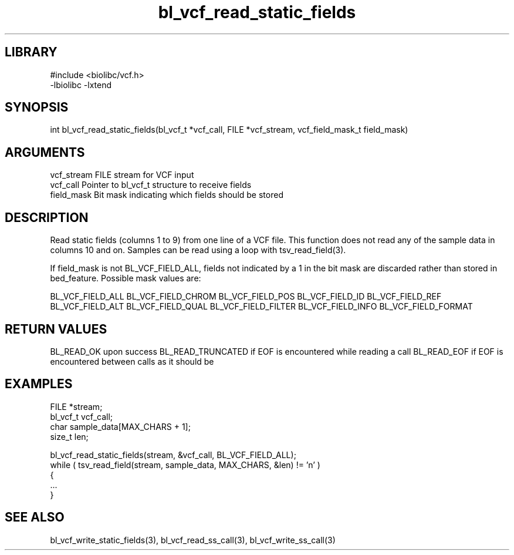 \" Generated by c2man from bl_vcf_read_static_fields.c
.TH bl_vcf_read_static_fields 3

.SH LIBRARY
\" Indicate #includes, library name, -L and -l flags
.nf
.na
#include <biolibc/vcf.h>
-lbiolibc -lxtend
.ad
.fi

\" Convention:
\" Underline anything that is typed verbatim - commands, etc.
.SH SYNOPSIS
.PP
int     bl_vcf_read_static_fields(bl_vcf_t *vcf_call, FILE *vcf_stream,
vcf_field_mask_t field_mask)

.SH ARGUMENTS
.nf
.na
vcf_stream  FILE stream for VCF input
vcf_call    Pointer to bl_vcf_t structure to receive fields
field_mask  Bit mask indicating which fields should be stored
.ad
.fi

.SH DESCRIPTION

Read static fields (columns 1 to 9) from one line of a VCF file.
This function does not read any of the sample data in columns 10
and on.  Samples can be read using a loop with tsv_read_field(3).

If field_mask is not BL_VCF_FIELD_ALL, fields not indicated by a 1
in the bit mask are discarded rather than stored in bed_feature.
Possible mask values are:

BL_VCF_FIELD_ALL
BL_VCF_FIELD_CHROM
BL_VCF_FIELD_POS
BL_VCF_FIELD_ID
BL_VCF_FIELD_REF
BL_VCF_FIELD_ALT
BL_VCF_FIELD_QUAL
BL_VCF_FIELD_FILTER
BL_VCF_FIELD_INFO
BL_VCF_FIELD_FORMAT

.SH RETURN VALUES

BL_READ_OK upon success
BL_READ_TRUNCATED if EOF is encountered while reading a call
BL_READ_EOF if EOF is encountered between calls as it should be

.SH EXAMPLES
.nf
.na

FILE        *stream;
bl_vcf_t  vcf_call;
char        sample_data[MAX_CHARS + 1];
size_t      len;

bl_vcf_read_static_fields(stream, &vcf_call, BL_VCF_FIELD_ALL);
while ( tsv_read_field(stream, sample_data, MAX_CHARS, &len) != 'n' )
{
    ...
}
.ad
.fi

.SH SEE ALSO

bl_vcf_write_static_fields(3), bl_vcf_read_ss_call(3), bl_vcf_write_ss_call(3)

